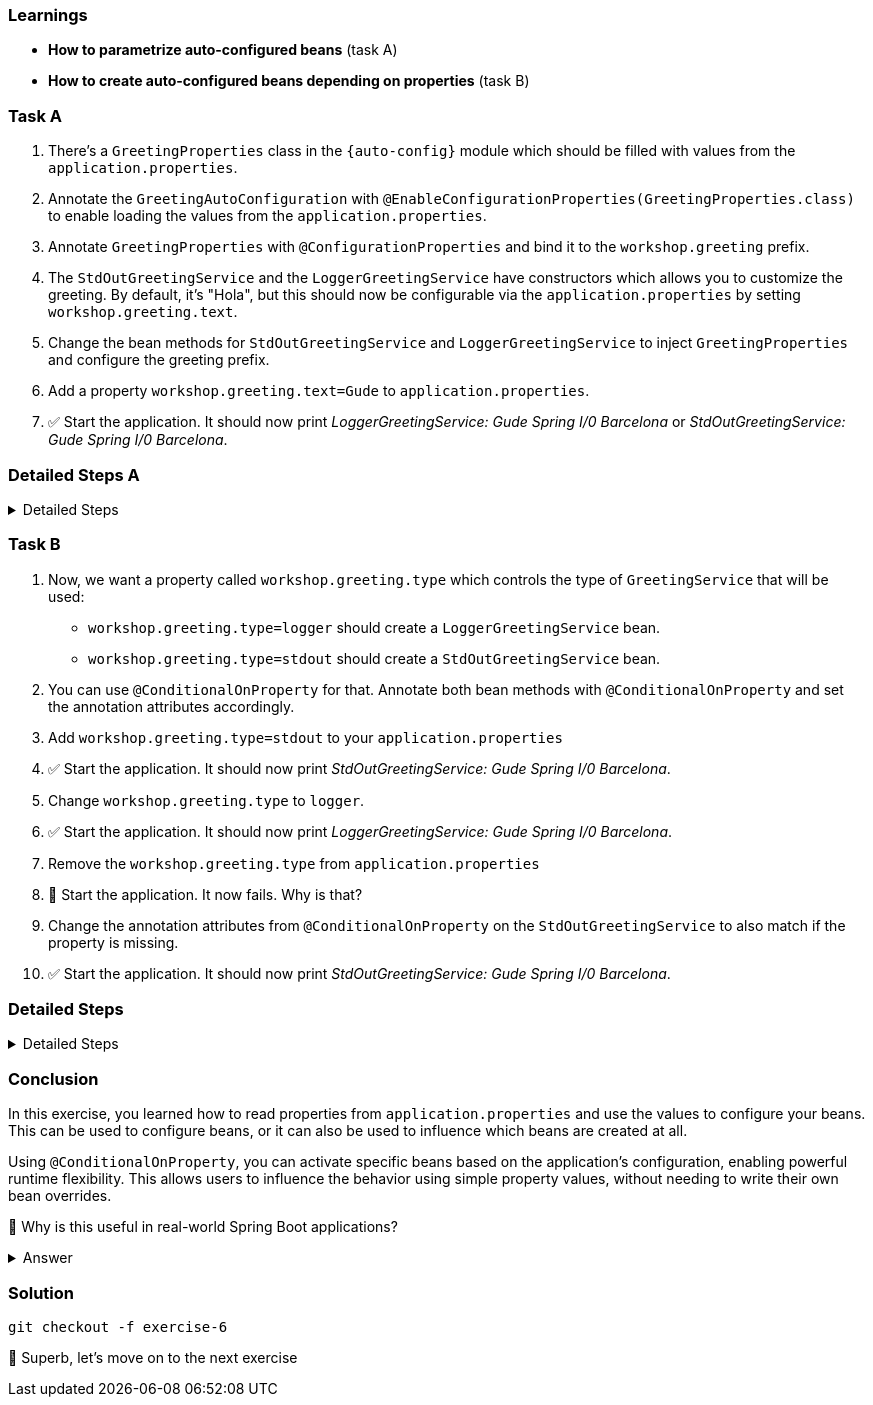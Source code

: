 // tag::main[]

=== Learnings
- **How to parametrize auto-configured beans** (task A)
- **How to create auto-configured beans depending on properties** (task B)

=== Task A

. There's a `GreetingProperties` class in the `{auto-config}` module which should be filled with values from the `application.properties`.

. Annotate the `GreetingAutoConfiguration` with `@EnableConfigurationProperties(GreetingProperties.class)` to enable loading the values from the `application.properties`.

. Annotate `GreetingProperties` with `@ConfigurationProperties` and bind it to the `workshop.greeting` prefix.

. The `StdOutGreetingService` and the `LoggerGreetingService` have constructors which allows you to customize the greeting. By default, it's "Hola", but this should now be configurable via the `application.properties` by setting `workshop.greeting.text`.

. Change the bean methods for `StdOutGreetingService` and `LoggerGreetingService` to inject `GreetingProperties` and configure the greeting prefix.

. Add a property `workshop.greeting.text=Gude` to `application.properties`.

. ✅ Start the application. It should now print _LoggerGreetingService: Gude Spring I/0 Barcelona_ or _StdOutGreetingService: Gude Spring I/0 Barcelona_.


=== Detailed Steps A


.Detailed Steps
[%collapsible]
====


. In `{auto-config}`, annotate `GreetingAutoConfiguration` with:
+
[source,java]
----
@EnableConfigurationProperties(GreetingProperties.class)
----

. In the same module open the `GreetingProperties` class and annotate it with:
+
[source,java]
----
@ConfigurationProperties(prefix = "workshop.greeting")
----

. In `GreetingAutoConfiguration`, inject `GreetingProperties` into both `GreetingService` bean methods:
+
[source,java]
----
GreetingService stdOutGreetingService(GreetingProperties properties)

GreetingService slf4jGreetingService(GreetingProperties properties)
----


. Replace the constructor calls with:
+
[source,java]
----
new StdOutGreetingService(properties.getText())

new LoggerGreetingService(properties.getText())
----

. In `application.properties` set the following:
+
[source,properties]
----
workshop.greeting.text=Gude
----

. Run the application

. ✅ You should see _LoggerGreetingService: Gude Spring I/0 Barcelona_ or _StdOutGreetingService: Gude Spring I/0 Barcelona_ now.


====


=== Task B

. Now, we want a property called `workshop.greeting.type` which controls the type of `GreetingService` that will be used:

- `workshop.greeting.type=logger` should create a `LoggerGreetingService` bean.

- `workshop.greeting.type=stdout` should create a `StdOutGreetingService` bean.

. You can use `@ConditionalOnProperty` for that. Annotate both bean methods with `@ConditionalOnProperty` and set the annotation attributes accordingly.

. Add `workshop.greeting.type=stdout` to your `application.properties`

. ✅ Start the application. It should now print _StdOutGreetingService: Gude Spring I/0 Barcelona_.

. Change `workshop.greeting.type` to `logger`.

. ✅ Start the application. It should now print _LoggerGreetingService: Gude Spring I/0 Barcelona_.

. Remove the `workshop.greeting.type` from `application.properties`

. 🤔 Start the application. It now fails. Why is that?

. Change the annotation attributes from `@ConditionalOnProperty` on the `StdOutGreetingService` to also match if the property is missing.

. ✅ Start the application. It should now print _StdOutGreetingService: Gude Spring I/0 Barcelona_.

=== Detailed Steps


.Detailed Steps
[%collapsible]
====

. Annotate the `StdOutGreetingService` bean method with:
+
[source,java]
----
@ConditionalOnProperty(name = "workshop.greeting.type", havingValue = "stdout")
----

. Annotate the `LoggerGreetingService` bean method with:
+
[source,java]
----
@ConditionalOnProperty(name = "workshop.greeting.type", havingValue = "logger")
----

. In `application.properties` set the following:
+
[source,properties]
----
workshop.greeting.type=stdout
----

. Run the application.

. ✅ You should see: _StdOutGreetingService: Gude Spring I/0 Barcelona_

. In `application.properties` set the following:
+
[source,properties]
----
workshop.greeting.type=logger
----

. Run the application.

. ✅ You should see: _LoggerGreetingService: Gude Spring I/0 Barcelona_
+
TIP: The `LoggerGreetingService` bean will only be created if `library-slf4j` is on the classpath. If not, even `type=logger` will not work.

. Remove the `workshop.greeting.type` line and restart the app.

. Startup of the app fails, because there's no `GreetingService` available. You can use the Conditions Evaluation Report to find out why.

. Change the annotation of the `StdOutGreetingService` bean method in `GreetingAutoConfiguration` to look like this:
+
[source,java]
----
@ConditionalOnProperty(name = "workshop.greeting.type", havingValue = "stdout", matchIfMissing = true)
----

. Run the application.

. ✅ You should see: _StdOutGreetingService: Gude Spring I/0 Barcelona_
====

=== Conclusion

In this exercise, you learned how to read properties from `application.properties` and use the values to configure your beans.
This can be used to configure beans, or it can also be used to influence which beans are created at all.

Using `@ConditionalOnProperty`, you can activate specific beans based on the application's configuration, enabling powerful runtime flexibility.
This allows users to influence the behavior using simple property values, without needing to write their own bean overrides.

🤔 Why is this useful in real-world Spring Boot applications?

.Answer
[%collapsible]
====
It allows configuring beans provided through auto-configuration and changing their behavior without the need to change the bean declaration itself.
This enables teams to toggle functionality through properties, and provides sensible defaults with the ability to override them.

An example in Spring Boot would be the `management.server.port` property. If set, an additional webserver is started on the management port which provides access to actuator, etc.
A lot of beans are created in the background to make that happen, all controlled by a single user-visible property.
====

=== Solution
[source,bash]
....
git checkout -f exercise-6
....

🥳 Superb, let's move on to the next exercise
// end::main[]

